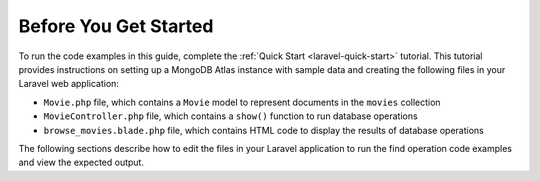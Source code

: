 Before You Get Started
----------------------

To run the code examples in this guide, complete the :ref:`Quick Start <laravel-quick-start>`
tutorial. This tutorial provides instructions on setting up a MongoDB Atlas instance with
sample data and creating the following files in your Laravel web application:

- ``Movie.php`` file, which contains a ``Movie`` model to represent documents in the ``movies``
  collection
- ``MovieController.php`` file, which contains a ``show()`` function to run database operations
- ``browse_movies.blade.php`` file, which contains HTML code to display the results of database
  operations

The following sections describe how to edit the files in your Laravel application to run
the find operation code examples and view the expected output.
